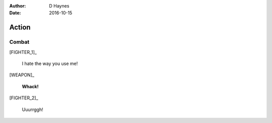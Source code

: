 ..  Titling ##++::==~~--''``
    Scene ~~
    Shot --

:author: D Haynes
:date: 2016-10-15

.. persona:: FIGHTER_1

.. persona:: FIGHTER_2

.. persona:: WEAPON


Action
~~~~~~

Combat
------

[FIGHTER_1]_

    I hate the way you use me!

[WEAPON]_

    **Whack!**

[FIGHTER_2]_

    Uuurrggh!
